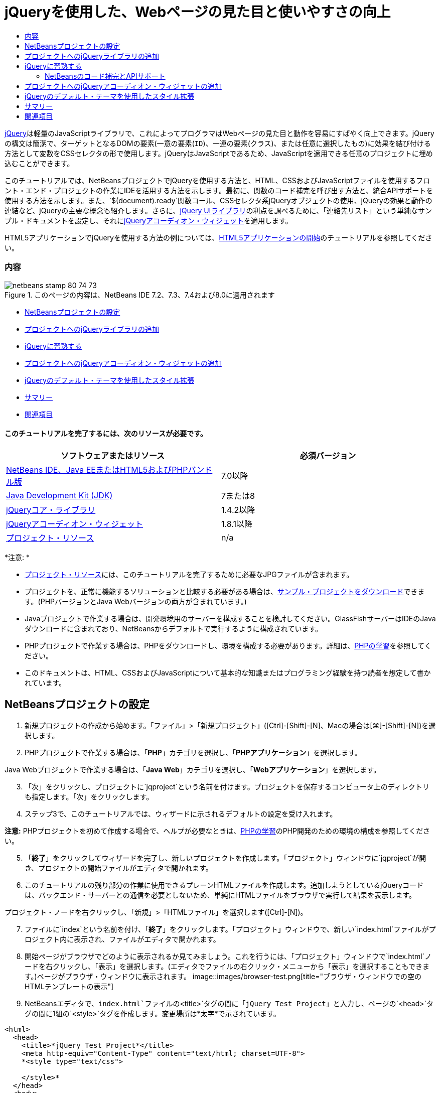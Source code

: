 // 
//     Licensed to the Apache Software Foundation (ASF) under one
//     or more contributor license agreements.  See the NOTICE file
//     distributed with this work for additional information
//     regarding copyright ownership.  The ASF licenses this file
//     to you under the Apache License, Version 2.0 (the
//     "License"); you may not use this file except in compliance
//     with the License.  You may obtain a copy of the License at
// 
//       http://www.apache.org/licenses/LICENSE-2.0
// 
//     Unless required by applicable law or agreed to in writing,
//     software distributed under the License is distributed on an
//     "AS IS" BASIS, WITHOUT WARRANTIES OR CONDITIONS OF ANY
//     KIND, either express or implied.  See the License for the
//     specific language governing permissions and limitations
//     under the License.
//

= jQueryを使用した、Webページの見た目と使いやすさの向上
:jbake-type: tutorial
:jbake-tags: tutorials 
:jbake-status: published
:icons: font
:syntax: true
:source-highlighter: pygments
:toc: left
:toc-title:
:description: jQueryを使用した、Webページの見た目と使いやすさの向上 - Apache NetBeans
:keywords: Apache NetBeans, Tutorials, jQueryを使用した、Webページの見た目と使いやすさの向上

link:http://jquery.com/[+jQuery+]は軽量のJavaScriptライブラリで、これによってプログラマはWebページの見た目と動作を容易にすばやく向上できます。jQueryの構文は簡潔で、ターゲットとなるDOMの要素(一意の要素(`ID`)、一連の要素(`クラス`)、または任意に選択したもの)に効果を結び付ける方法として変数をCSSセレクタの形で使用します。jQueryはJavaScriptであるため、JavaScriptを適用できる任意のプロジェクトに埋め込むことができます。

このチュートリアルでは、NetBeansプロジェクトでjQueryを使用する方法と、HTML、CSSおよびJavaScriptファイルを使用するフロント・エンド・プロジェクトの作業にIDEを活用する方法を示します。最初に、関数のコード補完を呼び出す方法と、統合APIサポートを使用する方法を示します。また、`$(document).ready`関数コール、CSSセレクタ系jQueryオブジェクトの使用、jQueryの効果と動作の連結など、jQueryの主要な概念も紹介します。さらに、link:http://jqueryui.com[+jQuery UIライブラリ+]の利点を調べるために、「連絡先リスト」という単純なサンプル・ドキュメントを設定し、それにlink:http://jqueryui.com/demos/accordion/[+jQueryアコーディオン・ウィジェット+]を適用します。

HTML5アプリケーションでjQueryを使用する方法の例については、link:../webclient/html5-gettingstarted.html[+HTML5アプリケーションの開始+]のチュートリアルを参照してください。


=== 内容

image::images/netbeans-stamp-80-74-73.png[title="このページの内容は、NetBeans IDE 7.2、7.3、7.4および8.0に適用されます"]

* <<settingup,NetBeansプロジェクトの設定>>
* <<addingjquery,プロジェクトへのjQueryライブラリの追加>>
* <<gettingacquainted,jQueryに習熟する>>
* <<addingaccordion,プロジェクトへのjQueryアコーディオン・ウィジェットの追加>>
* <<usingcss,jQueryのデフォルト・テーマを使用したスタイル拡張>>
* <<summary,サマリー>>
* <<seealso,関連項目>>


==== このチュートリアルを完了するには、次のリソースが必要です。

|===
|ソフトウェアまたはリソース |必須バージョン 

|link:https://netbeans.org/downloads/index.html[+NetBeans IDE、Java EEまたはHTML5およびPHPバンドル版+] |7.0以降 

|link:http://www.oracle.com/technetwork/java/javase/downloads/index.html[+Java Development Kit (JDK)+] |7または8 

|link:http://docs.jquery.com/Downloading_jQuery#Current_Release[+jQueryコア・ライブラリ+] |1.4.2以降 

|link:http://jqueryui.com/download[+jQueryアコーディオン・ウィジェット+] |1.8.1以降 

|link:https://netbeans.org/projects/samples/downloads/download/Samples%252FJavaScript%252Fpix.zip[+プロジェクト・リソース+] |n/a 
|===

*注意: *

* link:https://netbeans.org/projects/samples/downloads/download/Samples%252FJavaScript%252FjQueryProjectFiles.zip[+プロジェクト・リソース+]には、このチュートリアルを完了するために必要なJPGファイルが含まれます。
* プロジェクトを、正常に機能するソリューションと比較する必要がある場合は、link:https://netbeans.org/projects/samples/downloads/download/Samples%252FJavaScript%252FjQueryProjectFiles.zip[+サンプル・プロジェクトをダウンロード+]できます。(PHPバージョンとJava Webバージョンの両方が含まれています。)
* Javaプロジェクトで作業する場合は、開発環境用のサーバーを構成することを検討してください。GlassFishサーバーはIDEのJavaダウンロードに含まれており、NetBeansからデフォルトで実行するように構成されています。
* PHPプロジェクトで作業する場合は、PHPをダウンロードし、環境を構成する必要があります。詳細は、link:../../trails/php.html[+PHPの学習+]を参照してください。
* このドキュメントは、HTML、CSSおよびJavaScriptについて基本的な知識またはプログラミング経験を持つ読者を想定して書かれています。



[[settingup]]
== NetBeansプロジェクトの設定

1. 新規プロジェクトの作成から始めます。「ファイル」>「新規プロジェクト」([Ctrl]-[Shift]-[N]、Macの場合は[⌘]-[Shift]-[N])を選択します。
2. PHPプロジェクトで作業する場合は、「*PHP*」カテゴリを選択し、「*PHPアプリケーション*」を選択します。

Java Webプロジェクトで作業する場合は、「*Java Web*」カテゴリを選択し、「*Webアプリケーション*」を選択します。

[start=3]
. 「次」をクリックし、プロジェクトに`jqproject`という名前を付けます。プロジェクトを保存するコンピュータ上のディレクトリも指定します。「次」をクリックします。

[start=4]
. ステップ3で、このチュートリアルでは、ウィザードに示されるデフォルトの設定を受け入れます。

*注意:* PHPプロジェクトを初めて作成する場合で、ヘルプが必要なときは、link:../../trails/php.html[+PHPの学習+]のPHP開発のための環境の構成を参照してください。


[start=5]
. 「*終了*」をクリックしてウィザードを完了し、新しいプロジェクトを作成します。「プロジェクト」ウィンドウに`jqproject`が開き、プロジェクトの開始ファイルがエディタで開かれます。

[start=6]
. このチュートリアルの残り部分の作業に使用できるプレーンHTMLファイルを作成します。追加しようとしているjQueryコードは、バックエンド・サーバーとの通信を必要としないため、単純にHTMLファイルをブラウザで実行して結果を表示します。

プロジェクト・ノードを右クリックし、「新規」>「HTMLファイル」を選択します([Ctrl]-[N])。


[start=7]
. ファイルに`index`という名前を付け、「*終了*」をクリックします。「プロジェクト」ウィンドウで、新しい`index.html`ファイルがプロジェクト内に表示され、ファイルがエディタで開かれます。

[start=8]
. 開始ページがブラウザでどのように表示されるか見てみましょう。これを行うには、「プロジェクト」ウィンドウで`index.html`ノードを右クリックし、「表示」を選択します。(エディタでファイルの右クリック・メニューから「表示」を選択することもできます。)ページがブラウザ・ウィンドウに表示されます。
image::images/browser-test.png[title="ブラウザ・ウィンドウでの空のHTMLテンプレートの表示"]

[start=9]
. NetBeansエディタで、`index.html`ファイルの`<title>`タグの間に「`jQuery Test Project`」と入力し、ページの`<head>`タグの間に1組の`<style>`タグを作成します。変更場所は*太字*で示されています。

[source,xml]
----

<html>
  <head>
    <title>*jQuery Test Project*</title>
    <meta http-equiv="Content-Type" content="text/html; charset=UTF-8">
    *<style type="text/css">

    </style>*
  </head>
  <body>
    TODO write content
  </body>
</html>
----

[start=10]
. アプリケーションがデプロイされ実行されるときに`index.html`ファイルが開始ファイルとして表示されるように、プロジェクトを構成します。これを行うには、「プロジェクト」ウィンドウで`jqproject`ノードを右クリックし、「プロパティ」を選択します。
* *PHPプロジェクト:* 「*実行構成*」カテゴリを選択し、「*開始ファイル*」フィールドに「`index.html`」と入力します。
* *Java Webプロジェクト:* 「*実行*」カテゴリを選択し、「*相対URL*」フィールドに「`index.html`」と入力します。

[start=11]
. 「OK」をクリックして「プロジェクト・プロパティ」ウィンドウを閉じ、変更を保存します。

[start=12]
. この段階で、プロジェクトとともに作成されていた元のインデックス・ファイルを削除できます。PHPプロジェクトの場合これは`index.php`ファイル、Java Webプロジェクトの場合これは`index.jsp`ファイルです。

ファイルを削除するには、「プロジェクト」ウィンドウでファイルを右クリックし、「削除」を選択します。表示される確認ダイアログで、「*はい*」をクリックします。



[[addingjquery]]
== プロジェクトへのjQueryライブラリの追加

jQueryの操作を始める前に、プロジェクトにjQueryライブラリを追加する必要があります。実行していない場合は、jQueryライブラリをlink:http://jquery.com/[+http://jquery.com/+]からダウンロードします。

ダウンロードの前に、圧縮されていないバージョン、つまり「Development」を選択してください。圧縮されていないバージョンを使用することで、JavaScriptコードをエディタで調べることができ、デバッグ処理で役立ちます。

NetBeansプロジェクトにjQueryライブラリを追加するには、ライブラリのフォルダをコンピュータ上の場所から単純にコピーし、IDEの「プロジェクト」ウィンドウでプロジェクトに直接貼り付けます。詳細は次のとおりです。

1. IDEで、`js`という名前のフォルダを作成し、プロジェクトに追加します。そのためには、IDEのツールバーにある「新規ファイル」(image::images/new-file-btn.png[])ボタンをクリックします。または、[Ctrl]-[N] (Macの場合は[⌘]-[N])を押します。
2. 「*その他*」カテゴリを選択し、「*フォルダ*」を選択します。
3. フォルダに`js`という名前を付けます。

[alert]#Java Webプロジェクトの場合は、必ずプロジェクトのWebルートに`js`フォルダを置いてください。これを行うには、「*親フォルダ*」フィールドに「`web`」と入力します。#

[start=4]
. 「*終了*」をクリックしてウィザードを終了します。

[start=5]
. コンピュータにダウンロードしたjQueryライブラリを見つけます。現在、ライブラリの最新バージョンは1.4.2なので、ファイルの名前は通常`jquery-1.4.2.js`です。ファイルをクリップボードにコピーします([Ctrl]-[C]、Macの場合は[⌘]-[C])。

[start=6]
. ライブラリ・ファイルを新しい`js`フォルダに貼り付けます。これを行うには、`js`を右クリックし、「貼付け」を選択します([Ctrl]-[V]、Macの場合は[⌘]-[V])。フォルダ内に`jquery-1.4.2.js`ファイル・ノードが表示されます。
|===

|
==== PHPプロジェクト:

 |


==== Java Webプロジェクト:

 

|image::images/jquery-lib-php.png[title="プロジェクトへのjQueryライブラリの直接貼付け"] |image::images/jquery-lib-java.png[title="プロジェクトへのjQueryライブラリの直接貼付け"] 
|===

[start=7]
. エディタで、`index.html`ファイルからjQueryライブラリを参照します。これを行うには、1組の`<script>`タグを追加し、`src`属性を使用してライブラリの場所を指します。変更場所は*太字*で示されています。

[source,xml]
----

<html>
  <head>
    <title>jQuery Test Project</title>
    <meta http-equiv="Content-Type" content="text/html; charset=UTF-8">
    *<script type="text/javascript" src="js/jquery-1.4.2.js"></script>*

    <style type="text/css">

    </style>
  </head>
  ...
----

[start=8]
. ファイルを保存します([Ctrl]-[S]、Macの場合は[⌘]-[S])。

これで、jQueryライブラリが`jqproject`プロジェクトに追加され、`index.html`ファイルから参照されるようになりました。jQueryの機能をページに追加し始めることができます。



[[gettingacquainted]]
== jQueryに習熟する

jQueryは、動的に適用されるJavaScriptの属性と動作をDOM (Document Object Model)の要素に結び付けることによって機能します。DOM に要素を追加し、そのプロパティに影響を与えてみましょう。クリックしたときに色が黒から青に変化する見出しを作成します。

1. 構造上は`<h1>`要素である、見出しの作成から始めます。「`TODO write content`」というコメントを除去し、`<body>`タグの間に次のように入力します。

[source,xml]
----

<h1>Test.</h1>
----

[start=2]
. 次に、適用される要素を青で表示するCSSクラスを作成します。ドキュメントの`<head>`の`<style>`タグの間に次のように入力します。

[source,java]
----

.blue { color: blue; }
----

[start=3]
. 次に、jQueryコマンドを置く場所を設定します。ドキュメントの`<head>`に、たとえばjQueryライブラリにリンクしている`<script>`タグの後に、新しい`<script>`タグのセットを追加します。変更場所は*太字*で示されています。

[source,xml]
----

<html>
    <head>
        <title>jQuery Test Project</title>
        <meta http-equiv="Content-Type" content="text/html; charset=UTF-8">
        <script type="text/javascript" src="js/jquery-1.3.2.js"></script>

        *<script type="text/javascript">

        </script>*

        <style type="text/css">
            .blue { color: blue; }
        </style>
    </head>
    ...
----

エディタ内で右クリックし、「フォーマット」を選択すると、コードの体裁を整えることができます。

追加するjQuery命令は、DOMのすべての要素がブラウザにロードされた後にのみ実行される必要があります。jQuery動作はDOMの要素に接続されるので、期待する結果を得るにはこれらの要素がjQueryで使用できる必要があるため、これは重要です。jQueryは、`$`で表される、jQueryオブジェクトの後に続く組込みの`(document).ready`関数を使用して、これを処理してくれます。

[start=4]
. 先ほど作成したscriptタグの間に次の構文を追加します。

[source,java]
----

$(document).ready(function(){

});
----

この関数には、かわりに使用できる省略形もあります。


[source,java]
----

$(function(){

});
----
使用するjQueryの命令は、JavaScriptメソッドの形式をとり、パラメータの配列を表すオプションのオブジェクト・リテラルを持ちます。また、適切なとき、つまりDOMが完全にロードされた後にのみ実行されるように、`(document).ready`関数内の中括弧`{}`の間に置く必要があります。

この段階で、`index.html`ファイルは次のようになるはずです。

[source,xml]
----

<!DOCTYPE HTML PUBLIC "-//W3C//DTD HTML 4.01 Transitional//EN">
<html>
    <head>
        <title>jQuery Test Project</title>
        <meta http-equiv="Content-Type" content="text/html; charset=UTF-8">
        <script type="text/javascript" src="js/jquery-1.3.2.js"></script>

        <script type="text/javascript">
            $(document).ready(function(){

            });
        </script>

        <style type="text/css">
            .blue { color: blue; }
        </style>
    </head>
    <body>
        <h1>Test.</h1>
    </body>
</html>
----

[start=5]
. jQueryの構文がどのように機能するかを示すために、基本的なものを試してみましょう。「Test」という語をクリックしたときにそれを青に変化させるjQuery命令をページに追加します。これを行うには、jQueryがマウス・クリックを受け取ったときに、CSSクラス`.blue`をDOMの`<h1>`要素に追加するようにします。

`(document).ready`関数内の中括弧`{}`の間に、次のコードを入力します。

[source,java]
----

$("h1").click(function(){
	$(this).addClass("blue");
});
----

[start=6]
. ドキュメントを保存し([Ctrl]-[S]、Macの場合は[⌘]-[S])、エディタ内で右クリックし、「表示」を選択してWebブラウザにロードします。機能するかどうかテストします。「Test」という語をクリックすると、青に変化するはずです。
image::images/blue-test.png[title="テキストをクリックしたときの青への変化"]

この例では、CSSセレクタ"`h1`" に一致する要素が見つかったときに、jQueryの`click()`関数を使用してjQueryの`addClass()`関数を呼び出しています。`$(this)`はコール元の要素を参照します。複数の`<h1>`をページに追加した場合、この1セットのルールによりそれらのすべてに同じ動作が適用され、それぞれが独立してjQueryと対話します。(簡単な課題として自分で試すことができます。)

[start=7]
. 関数を単純に連結して、より複雑な動作や、さらには順序付けられた動作を作成できることも、jQueryの重要な特質です。これを示すために、ゆっくりフェード・アウトするjQuery命令を`click()`関数に追加しましょう。`fadeOut("slow")` jQuery関数を`addClass`関数の後に置いて、次のようなコード行にします。

[source,java]
----

$(this).addClass("blue").fadeOut("slow");
----
完成したjQuery関数は次のようになるはずです。

[source,java]
----

$(document).ready(function(){
    $("h1").click(function(){
        $(this).addClass("blue").fadeOut("slow");
    });
});
----

[start=8]
. ブラウザで、ページをリフレッシュし、「Test」をクリックします。青に変化した後、フェード・アウトしてページから消えます。(再度試すには、ページをリフレッシュする必要があります。)


=== NetBeansのコード補完とAPIサポート

エディタで入力するときは常に、[Ctrl]-[Space]を押してコード補完を呼び出すことができます。IDEでは、選択できる候補のリストが表示されることに加え、リストの項目を定義し、コード・スニペット例を示し、ターゲット・ブラウザのサポートを示すAPIドキュメント・ウィンドウが表示されます。

image::images/code-completion.png[title="[Ctrl]-[Space]の押下による、コード補完ウィンドウとAPIドキュメント・ウィンドウの表示"]

IDEのJavaScriptオプションのウィンドウを開くと、コード補完およびAPIドキュメントのターゲット・ブラウザを指定できます。「ツール」>「オプション」(Macの場合は「NetBeans」>「プリファレンス」)を選択し、「その他」>「JavaScript」を選択します。




[[addingaccordion]]
== プロジェクトへのjQueryアコーディオン・ウィジェットの追加

コアjQueryライブラリに含まれているJavaScript動作を使用して、上記の単純なテストを作成しました。次に、より現実的な例を調べるために、基本的なHTMLマークアップを使用して従業員の連絡先リストを設定しましょう。その後、連絡先リストにlink:http://jqueryui.com/demos/accordion/[+jQueryアコーディオン・ウィジェット+]を適用します。

アコーディオン・ウィジェットはlink:http://jqueryui.com/[+jQuery UIライブラリ+]の一部です。UIライブラリはコア・ライブラリの最上位に位置し、モジュール式アプローチによってWebページでの対話、ウィジェットおよび効果を有効にできます。ファイル・サイズを最小に保つことができ、jQueryのダウンロード・インタフェースlink:http://jqueryui.com/download[+http://jqueryui.com/download+]から必要なコンポーネントのみを適宜選択できます。

まだ実行していない場合は、link:http://jqueryui.com/download[+http://jqueryui.com/download+]にアクセスし、アコーディオン・ナビゲーション・ウィジェットをダウンロードします。アコーディオン・ウィジェットを選択すると、UIコア・ライブラリとウィジェット・ファクトリも自動的に選択されます。また、ダウンロード・ページから、「`UI lightness`」テーマがデフォルトで選択され、ダウンロード・パッケージに含められます。<<usingcss,次の項で>>このテーマを連絡先リストに適用します。

1. 次のコードをドキュメントの`<h1>Test.</h1>`のかわりに貼り付けます。

[source,html]
----

<div id="infolist">

    <h3><a href="#">Mary Adams</a></h3>
    <div>
        <img src="pix/maryadams.jpg" alt="Mary Adams">
        <ul>
            <li><h4>Vice President</h4></li>
            <li><b>phone:</b> x8234</li>
            <li><b>office:</b> 102 Bldg 1</li>
            <li><b>email:</b> m.adams@company.com</li>
        </ul>
        <br clear="all">
    </div>

    <h3><a href="#">John Matthews</a></h3>
    <div>
        <img src="pix/johnmatthews.jpg" alt="John Matthews">
        <ul>
            <li><h4>Middle Manager</h4></li>
            <li><b>phone:</b> x3082</li>
            <li><b>office:</b> 307 Bldg 1</li>
            <li><b>email:</b> j.matthews@company.com</li>
        </ul>
        <br clear="all">
    </div>

    <h3><a href="#">Sam Jackson</a></h3>
    <div>
        <img src="pix/samjackson.jpg" alt="Sam Jackson">
        <ul>
            <li><h4>Deputy Assistant</h4></li>
            <li><b>phone:</b> x3494</li>
            <li><b>office:</b> 457 Bldg 2</li>
            <li><b>email:</b> s.jackson@company.com</li>
        </ul>
        <br clear="all">
    </div>

    <h3><a href="#">Jennifer Brooks</a></h3>
    <div>
        <img src="pix/jeniferapplethwaite.jpg" alt="Jenifer Applethwaite">
        <ul>
            <li><h4>Senior Technician</h4></li>
            <li><b>phone:</b> x9430</li>
            <li><b>office:</b> 327 Bldg 2</li>
            <li><b>email:</b> j.brooks@company.com</li>
        </ul>
        <br clear="all">
    </div>
</div>
----
全体を囲んでいる`<div>`要素には、`id`属性と値`infolist`が指定されています。この`<div>`要素内に、`<h3>`タグと`<div>`タグが4セットあり、イメージと順序なしリストが含まれています。

[start=2]
. 前述のマークアップにいくつかのインラインCSSルールを追加します。テストの目的で作成した`.blue`スタイル・ルールを削除します。その場所に、次のルールを追加します。変更場所は*太字*で示されています。

[source,xml]
----

<style type="text/css">
    *ul {list-style-type: none}
    img {padding-right: 20px; float:left}

    #infolist {width:500px}*
</style>
----

`<style>`タグ内に入力するときは、[Ctrl]-[Space]を押して、IDEに組み込まれているCSSコード補完を利用します。


[start=3]
. ファイルを保存します([Ctrl]-[S]、Macの場合は[⌘]-[S])。

[start=4]
. 次に、上記のコード・フラグメントで参照されているJPG人物写真を追加します。<<requiredSoftware,先にダウンロードしたプロジェクト・リソース>>から`pix`ディレクトリを取出し、ディレクトリ全体をプロジェクト・フォルダにコピーして`index.html`と同じレベルに置きます。まもなく、NetBeansで「プロジェクト」ウィンドウが自動的に更新され、新しいディレクトリがプロジェクトに手動で追加されたことが反映されます。

[start=5]
. ブラウザに切り替え、ページをリフレッシュします。
image::images/structured-list.png[title="ブラウザに表示された構造化リスト"]

このドキュメントにはいくつか問題があり、対処していきます。まず、探している人物をすばやく見つけるためにリストに目を通すことが、必要以上に困難になっています。ページをスクロールし、直接には関心のない多量の情報を目で調べる必要があります。リスト内の連絡先が4件なら扱えるかもしれませんが、たとえば50件に増えると、リストははるかに使用しづらくなるでしょう。次に、ドキュメントは視覚的に単純で、ほとんどのWebサイト・デザイン、特に、グラフィックの個性の強いデザインとは外観的に調和しないでしょう。jQueryアコーディオン・ウィジェットをjQuery UIのデフォルト・テーマと組み合せて使用することで、これらの問題に対処します。

[start=6]
. アコーディオン効果を生成するには、アコーディオン・ウィジェットをダウンロードしたコンピュータ上の場所に移動します。ダウンロードしたフォルダの中に、「`development-bundle`」という名前のフォルダがあります。`development-bundle`フォルダ内の`ui`フォルダを展開し、次の3つのスクリプトを見つけます。
* `jquery.ui.core.js`
* `jquery.ui.widget.js`
* `jquery.ui.accordion.js`

Developmentバージョンのツールキットのスクリプトは_最小化されていない_ため、コードをエディタで表示して人間が読むことができます。通常、本番の準備ができたアプリケーションに使用する場合は、ダウンロード時間の節約のために、圧縮され最小化されたバージョンに切り替えることをお薦めします。


[start=7]
. 3つのスクリプトをコピーし([Ctrl]-[C]、Macの場合は[⌘]-[C])、IDEに戻り、`jqproject`フォルダ内に<<js,先に作成した>>`js`フォルダに貼り付けます。

[Ctrl]-[V] (Macの場合は[⌘]-[V])を押すか、`js`フォルダを右クリックして「貼付け」を選択することで、貼付けできます。

`development-bundle`フォルダ内の`ui`フォルダには、`jquery-ui-1.8.1.custom.js`という名前のファイルもあります。このファイルは、前述の3つのスクリプトを1つのスクリプトにまとめたものです。3つの個別のスクリプトのかわりに、このファイルをプロジェクトに貼り付けることもできます。


[start=8]
. `index.html`ページでスクリプトを参照するために、これらの新しいJavaScriptファイルにリンクする3つの`<script>`タグを入力します。`<script>`タグは、コアjQueryライブラリ`jquery-1.4.2.js`を参照する`<script>`タグの直後に追加できます。既存の`<script>`タグをモデルとして使用します。

[start=9]
. `(document).ready`関数内に作成したテスト・コードを削除します。これはもう必要ありません。

これで、ファイルの`<head>`タグは次のようになるはずです。

[source,xml]
----

<head>
    <title>jQuery Test Project</title>
    <meta http-equiv="Content-Type" content="text/html; charset=UTF-8">

    <script type="text/javascript" src="js/jquery-1.4.2.js"></script>
    <script type="text/javascript" src="js/jquery.ui.core.js"></script>
    <script type="text/javascript" src="js/jquery.ui.widget.js"></script>
    <script type="text/javascript" src="js/jquery.ui.accordion.js"></script>

    <script type="text/javascript">
        $(document).ready(function(){

        });
    </script>
</head>
----

[start=10]
. 静的なスタイルなしリストにアコーディオン動作を与えるには、1行のjQueryコードを追加するのみで済みます。次の行を`(document).ready`関数に追加します。変更場所は*太字*で示されています。

[source,java]
----

$(document).ready(function(){
    *$("#infolist").accordion({
        autoHeight: false
    });*
});
----
このコード行で、`#infolist`は、`id`属性と値`infolist`を持つ一意のDOM要素、つまり連絡先リストに接続されているCSSセレクタです。これは、典型的なJavaScriptドット表記法(「`.`」)を使用して、`accordion()`メソッドを使用してこの要素を表示するjQuery命令に接続されています。

上記のスニペットでは、「`autoHeight: false`」も指定しています。これは、アコーディオン・ウィジェットが各パネルの高さをマークアップ内で最も高いコンテンツ部分に基づいて設定することを防止します。詳細は、link:http://docs.jquery.com/UI/Accordion[+アコーディオンのAPIドキュメント+]を参照してください。


[start=11]
. ファイルを保存します([Ctrl]-[S]、Macの場合は[⌘]-[S])。

[start=12]
. Webブラウザに戻り、リフレッシュします。いずれかの名前(最上部のもの以外)をクリックし、アコーディオン効果のアクションを確認します。jQueryアコーディオン・ウィジェットは、DOMの処理およびユーザーのマウス・クリックに対する応答の詳細をすべて処理します。
image::images/accordion-list.png[title="ユーザーのクリックを処理し、アコーディオン効果を生成するアコーディオン・ウィジェット"]



[[usingcss]]
== jQueryのデフォルト・テーマを使用したスタイル拡張

これで、プロジェクトは必要な動作を備えましたが、かなり単純に見え、まだ見た目が整っていません。jQueryのデフォルトの「`UI lightness`」テーマを取り入れることで、これに対処しましょう。

1. アコーディオン・ウィジェットをダウンロードしたコンピュータ上の場所に移動します。ダウンロードしたフォルダの中で、「`development-bundle`」>「`themes`」>「`ui-lightness`」フォルダを展開します。
2. `ui-lightness`フォルダ内で、`jquery-ui-1.8.1.custom.css`ファイルと、テーマを正しくレンダリングするために必要なすべてのイメージが含まれている`images`フォルダをコピーします([Ctrl]-[C]、Macの場合は[⌘]-[C])。
3. IDEで、`css`という名前の新しいフォルダをプロジェクト内に作成します。このフォルダに、アコーディオン・ウィジェット用の「`UI lightness`」テーマを格納します。

これを行うには、プロジェクト・ノードを右クリックし、「新規」>「フォルダ」を選択します。(「フォルダ」がオプションとして表示されない場合は、IDEのツールバーにある「新規ファイル」(image::images/new-file-btn.png[])ボタンをクリックし、新規ファイル・ウィザードで「その他」>「フォルダ」を選択します。)フォルダに`css`という名前を付け、`index.html`ファイルと同じディレクトリ内に置きます。

[alert]#Java Webプロジェクトの場合は、必ずプロジェクトのWebルートに`css`フォルダを置いてください。これを行うには、「*親フォルダ*」フィールドに「`web`」と入力します。#

[start=4]
. 2つの項目をこの新しい`css`フォルダに直接貼り付けます。これを行うには、`css`フォルダ・ノードを右クリックし、「貼付け」を選択します。プロジェクト・フォルダは次のようになるはずです。
|===

|
==== PHPプロジェクト:

 |


==== Java Webプロジェクト:

 

|image::images/proj-win-php.png[title="プロジェクトに挿入されたjQueryデフォルト・テーマ"] |image::images/proj-win-java.png[title="プロジェクトに挿入されたjQueryデフォルト・テーマ"] 
|===

[start=5]
. `index.html` Webページ内から`jquery-ui-1.8.1.custom.css`ファイルを参照します。ページのhead内に次の`<link>`タグを追加します。

[source,java]
----

<link rel="stylesheet" href="css/jquery-ui-1.8.1.custom.css" type="text/css">
----

[start=6]
. ファイルを保存します([Ctrl]-[S]、Macの場合は[⌘]-[S])。

[start=7]
. Webブラウザに戻り、ページをリフレッシュします。これで、jQueryのデフォルト・テーマを使用してリストが表示されるようになり、スタイル指定のない単純なリストに比べて外観が改善されました。
image::images/ui-lightness-theme.png[title="jQueryデフォルト・テーマで拡張されたアコーディオン・ウィジェットの外観"]



[[summary]]
== サマリー

このチュートリアルでは、プロジェクトにjQueryライブラリを追加する方法と、jQuery構文を使用していくつかの基本的な命令を記述する方法を学びました。また、jQueryがCSSセレクタに似た変数を使用してDOM (Document Object Model)と対話し、Webページの要素の見た目と動作に影響を与える仕組みも学びました。

最後に、単純な連絡先リストにアコーディオン・ウィジェットを適用することで、jQuery UIライブラリの機能を簡易に調査しました。アコーディオン効果を実装した後、jQueryのデフォルトのスタイル・テーマをリストに適用しました。jQueryを使用すると動的なWebページを作成できると同時に、全体的な見た目と使いやすさを改善できるという利点がよくわかったはずです。

link:/about/contact_form.html?to=3&subject=Feedback: Using jQuery to Enhance the Appearance and Usability of a Web Page[+このチュートリアルに関するご意見をお寄せください+]




[[seealso]]
== 関連項目

IDEでのHTML5アプリケーションおよびJavaScriptのサポートの詳細は、link:https://netbeans.org/[+netbeans.org+]で次のソースを参照してください。

* link:../webclient/html5-gettingstarted.html[+HTML5アプリケーションの開始+]。ChromeのNetBeans Connector拡張機能をインストールし、単純なHTML5アプリケーションを作成および実行する方法を示すドキュメントです。
* link:../webclient/html5-editing-css.html[+HTML5アプリケーションでのCSSスタイル・シートの操作+]。このチュートリアルで作成したアプリケーションを継続するドキュメントで、IDEでCSSのウィザードおよびウィンドウのいくつかを使用する方法、およびChromeブラウザの「検査」モードを使用してプロジェクト・ソース内の要素をビジュアルに特定する方法を示します。
* link:../webclient/html5-js-support.html[+HTML5アプリケーションでのJavaScriptのデバッグとテスト+]。IDEでJavaScriptファイルをデバッグおよびテストするのに役立つツールをIDEが提供する方法を示すドキュメントです。
* link:js-toolkits-dojo.html[+JSONを使用したDojoツリーのArrayListへの接続+]。Dojoツールキットの概要を説明し、AjaxとJSONを使用してバックエンド・サーバーと対話する手順を示します。
* link:../../docs/php/ajax-quickstart.html[+Ajax入門(PHP)+]。PHPテクノロジを使用した単純なアプリケーションのビルド方法を示すと同時に、Ajaxリクエストの基盤となるプロセス・フローについて解説します。
* link:ajax-quickstart.html[+Ajax入門(Java)+]。サーブレット・テクノロジを使用した単純なアプリケーションのビルド方法を示すと同時に、Ajaxリクエストの基盤となるプロセス・フローについて解説します。

jQueryの詳細は、公式ドキュメントを参照してください。

* 公式ホーム・ページ: link:http://jquery.com[+http://jquery.com+]
* UIホーム・ページ: link:http://jqueryui.com/[+http://jqueryui.com/+]
* チュートリアル: link:http://docs.jquery.com/Tutorials[+http://docs.jquery.com/Tutorials+]
* ドキュメントのメイン・ページ: link:http://docs.jquery.com/Main_Page[+http://docs.jquery.com/Main_Page+]
* UIデモおよびドキュメント: link:http://jqueryui.com/demos/[+http://jqueryui.com/demos/+]


